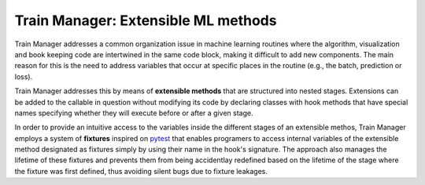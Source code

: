 
Train Manager: Extensible ML methods
---------------------------------------------

Train Manager addresses a common organization issue in machine learning routines where the algorithm, visualization and book keeping code are intertwined in the same code block, making it difficult to add new components. The main reason for this is the need to address variables that occur at specific places in the routine (e.g., the batch, prediction or loss).

Train Manager addresses this by means of **extensible methods** that are structured into nested stages. Extensions can be added to the callable in question without modifying its code by declaring classes with hook methods that have special names specifying whether they will execute before or after a given stage.

In order to provide an intuitive access to the variables inside the different stages of an extensible methos, Train Manager employs a system of **fixtures** inspired on `pytest <https://docs.pytest.org/>`_ that enables programers to access internal variables of the extensible method designated as fixtures simply by using their name in the hook's signature. The approach also manages the lifetime of these fixtures and prevents them from being accidentlay redefined based on the lifetime of the stage where the fixture was first defined, thus avoiding silent bugs due to fixture leakages.
